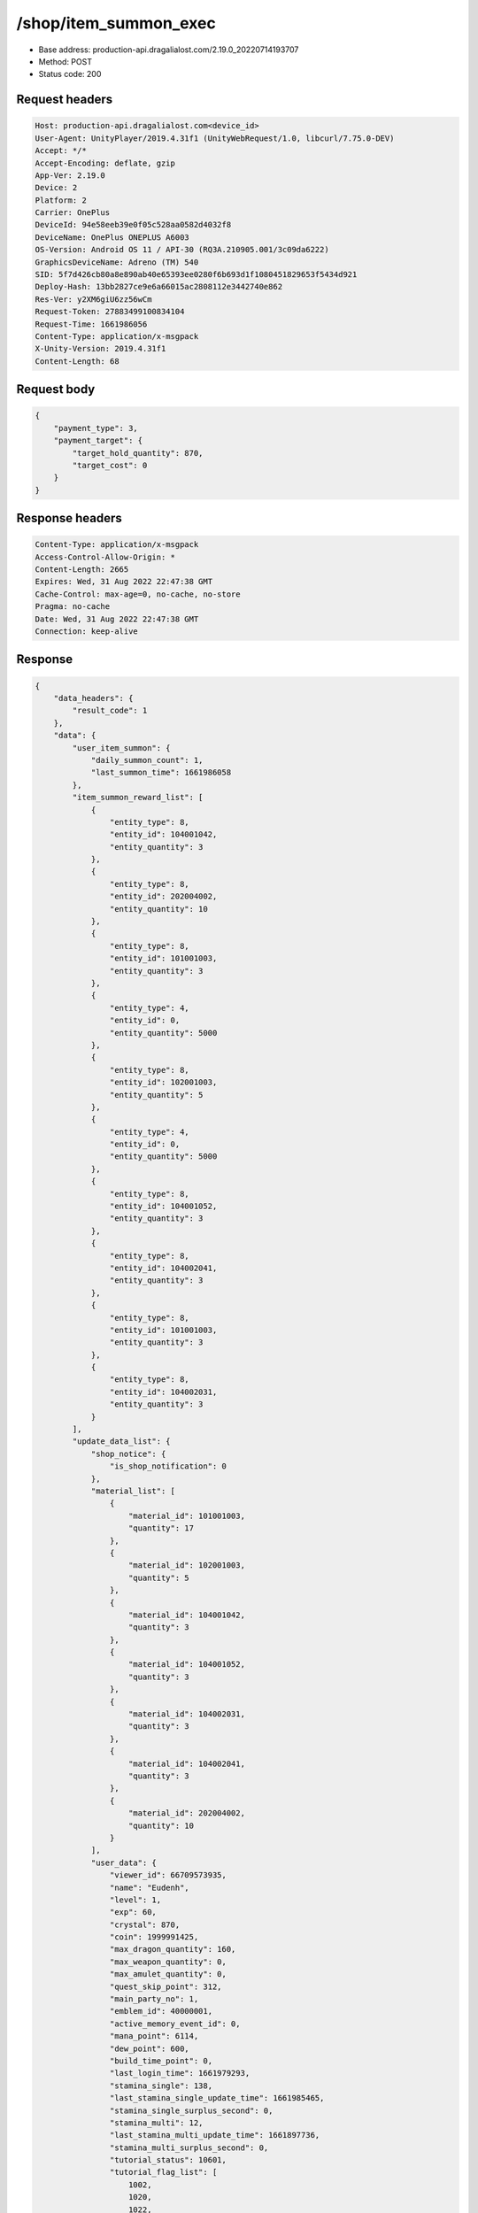 /shop/item_summon_exec
============================================================

- Base address: production-api.dragalialost.com/2.19.0_20220714193707
- Method: POST
- Status code: 200

Request headers
----------------

.. code-block:: text

	Host: production-api.dragalialost.com<device_id>
	User-Agent: UnityPlayer/2019.4.31f1 (UnityWebRequest/1.0, libcurl/7.75.0-DEV)
	Accept: */*
	Accept-Encoding: deflate, gzip
	App-Ver: 2.19.0
	Device: 2
	Platform: 2
	Carrier: OnePlus
	DeviceId: 94e58eeb39e0f05c528aa0582d4032f8
	DeviceName: OnePlus ONEPLUS A6003
	OS-Version: Android OS 11 / API-30 (RQ3A.210905.001/3c09da6222)
	GraphicsDeviceName: Adreno (TM) 540
	SID: 5f7d426cb80a8e890ab40e65393ee0280f6b693d1f1080451829653f5434d921
	Deploy-Hash: 13bb2827ce9e6a66015ac2808112e3442740e862
	Res-Ver: y2XM6giU6zz56wCm
	Request-Token: 27883499100834104
	Request-Time: 1661986056
	Content-Type: application/x-msgpack
	X-Unity-Version: 2019.4.31f1
	Content-Length: 68


Request body
----------------

.. code-block:: json

	{
	    "payment_type": 3,
	    "payment_target": {
	        "target_hold_quantity": 870,
	        "target_cost": 0
	    }
	}

Response headers
----------------

.. code-block:: text

	Content-Type: application/x-msgpack
	Access-Control-Allow-Origin: *
	Content-Length: 2665
	Expires: Wed, 31 Aug 2022 22:47:38 GMT
	Cache-Control: max-age=0, no-cache, no-store
	Pragma: no-cache
	Date: Wed, 31 Aug 2022 22:47:38 GMT
	Connection: keep-alive


Response
----------------

.. code-block:: json

	{
	    "data_headers": {
	        "result_code": 1
	    },
	    "data": {
	        "user_item_summon": {
	            "daily_summon_count": 1,
	            "last_summon_time": 1661986058
	        },
	        "item_summon_reward_list": [
	            {
	                "entity_type": 8,
	                "entity_id": 104001042,
	                "entity_quantity": 3
	            },
	            {
	                "entity_type": 8,
	                "entity_id": 202004002,
	                "entity_quantity": 10
	            },
	            {
	                "entity_type": 8,
	                "entity_id": 101001003,
	                "entity_quantity": 3
	            },
	            {
	                "entity_type": 4,
	                "entity_id": 0,
	                "entity_quantity": 5000
	            },
	            {
	                "entity_type": 8,
	                "entity_id": 102001003,
	                "entity_quantity": 5
	            },
	            {
	                "entity_type": 4,
	                "entity_id": 0,
	                "entity_quantity": 5000
	            },
	            {
	                "entity_type": 8,
	                "entity_id": 104001052,
	                "entity_quantity": 3
	            },
	            {
	                "entity_type": 8,
	                "entity_id": 104002041,
	                "entity_quantity": 3
	            },
	            {
	                "entity_type": 8,
	                "entity_id": 101001003,
	                "entity_quantity": 3
	            },
	            {
	                "entity_type": 8,
	                "entity_id": 104002031,
	                "entity_quantity": 3
	            }
	        ],
	        "update_data_list": {
	            "shop_notice": {
	                "is_shop_notification": 0
	            },
	            "material_list": [
	                {
	                    "material_id": 101001003,
	                    "quantity": 17
	                },
	                {
	                    "material_id": 102001003,
	                    "quantity": 5
	                },
	                {
	                    "material_id": 104001042,
	                    "quantity": 3
	                },
	                {
	                    "material_id": 104001052,
	                    "quantity": 3
	                },
	                {
	                    "material_id": 104002031,
	                    "quantity": 3
	                },
	                {
	                    "material_id": 104002041,
	                    "quantity": 3
	                },
	                {
	                    "material_id": 202004002,
	                    "quantity": 10
	                }
	            ],
	            "user_data": {
	                "viewer_id": 66709573935,
	                "name": "Eudenh",
	                "level": 1,
	                "exp": 60,
	                "crystal": 870,
	                "coin": 1999991425,
	                "max_dragon_quantity": 160,
	                "max_weapon_quantity": 0,
	                "max_amulet_quantity": 0,
	                "quest_skip_point": 312,
	                "main_party_no": 1,
	                "emblem_id": 40000001,
	                "active_memory_event_id": 0,
	                "mana_point": 6114,
	                "dew_point": 600,
	                "build_time_point": 0,
	                "last_login_time": 1661979293,
	                "stamina_single": 138,
	                "last_stamina_single_update_time": 1661985465,
	                "stamina_single_surplus_second": 0,
	                "stamina_multi": 12,
	                "last_stamina_multi_update_time": 1661897736,
	                "stamina_multi_surplus_second": 0,
	                "tutorial_status": 10601,
	                "tutorial_flag_list": [
	                    1002,
	                    1020,
	                    1022,
	                    1027
	                ],
	                "prologue_end_time": 1661979402,
	                "is_optin": 0,
	                "fort_open_time": 0,
	                "create_time": 1661897736
	            },
	            "mission_notice": {
	                "normal_mission_notice": {
	                    "is_update": 0,
	                    "receivable_reward_count": 0,
	                    "new_complete_mission_id_list": [],
	                    "pickup_mission_count": 0
	                },
	                "daily_mission_notice": {
	                    "is_update": 1,
	                    "receivable_reward_count": 1,
	                    "new_complete_mission_id_list": [
	                        15070101
	                    ],
	                    "pickup_mission_count": 1,
	                    "all_mission_count": 10,
	                    "completed_mission_count": 2,
	                    "current_mission_id": 0
	                },
	                "period_mission_notice": {
	                    "is_update": 0,
	                    "receivable_reward_count": 0,
	                    "new_complete_mission_id_list": [],
	                    "pickup_mission_count": 0
	                },
	                "beginner_mission_notice": {
	                    "is_update": 0,
	                    "receivable_reward_count": 0,
	                    "new_complete_mission_id_list": [],
	                    "pickup_mission_count": 0
	                },
	                "special_mission_notice": {
	                    "is_update": 0,
	                    "receivable_reward_count": 0,
	                    "new_complete_mission_id_list": [],
	                    "pickup_mission_count": 0
	                },
	                "main_story_mission_notice": {
	                    "is_update": 0,
	                    "receivable_reward_count": 0,
	                    "new_complete_mission_id_list": [],
	                    "pickup_mission_count": 0
	                },
	                "memory_event_mission_notice": {
	                    "is_update": 0,
	                    "receivable_reward_count": 0,
	                    "new_complete_mission_id_list": [],
	                    "pickup_mission_count": 0
	                },
	                "drill_mission_notice": {
	                    "is_update": 1,
	                    "receivable_reward_count": 1,
	                    "new_complete_mission_id_list": [
	                        100100
	                    ],
	                    "pickup_mission_count": 0,
	                    "all_mission_count": 54,
	                    "completed_mission_count": 2,
	                    "current_mission_id": 100200
	                },
	                "album_mission_notice": {
	                    "is_update": 0,
	                    "receivable_reward_count": 0,
	                    "new_complete_mission_id_list": [],
	                    "pickup_mission_count": 0
	                }
	            },
	            "current_main_story_mission": [],
	            "functional_maintenance_list": []
	        },
	        "entity_result": {
	            "converted_entity_list": []
	        }
	    }
	}

Notes
------
